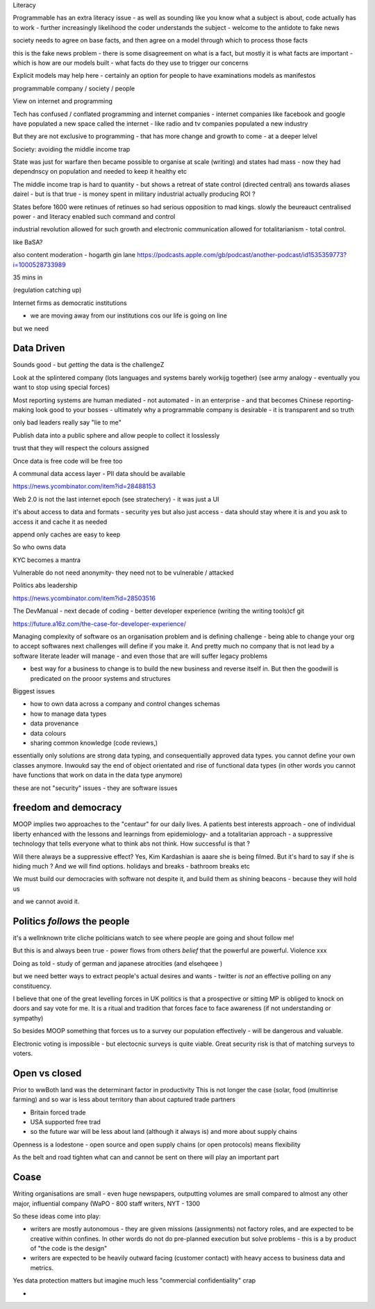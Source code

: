 Literacy

Programmable has an extra literacy issue - as well as sounding like you know what a subject is about, code actually has to work - further increasingly likelihood the coder understands the subject - welcome to the antidote to fake news 

society needs to agree on base facts, and then agree on a model through which to process those facts

this is the fake news problem - there is some disagreement on what is a fact, but mostly it is what facts are important - which is how are our models built - what facts do they use to trigger our concerns 

Explicit models may help here - certainly an option for people to have examinations models as manifestos

programmable company / society / people

View on internet and programming 

Tech has confused / conflated programming and internet companies - internet companies like facebook and google have populated a new space called the internet - like radio and tv companies populated a new industry 

But they are not exclusive to programming - that has more change and growth to come - at a deeper lelvel 

Society: avoiding the middle income trap 

State was just for warfare then became possible to organise at scale (writing) and states had mass - now they had dependnscy on population and needed to keep it healthy etc

The middle income trap is hard to quantity - but shows a retreat of state control (directed central) ans towards aliases dairel - but is that true - is money spent in military industrial actually producing ROI ? 

States before 1600 were retinues of retinues so had serious opposition to mad kings.  slowly the beureauct centralised power - and literacy enabled such command and control

industrial revolution allowed for such growth and electronic communication allowed for totalitarianism - total control. 





like BaSA? 

also 
content moderation 
- hogarth gin lane
https://podcasts.apple.com/gb/podcast/another-podcast/id1535359773?i=1000528733989

35 mins in 

(regulation catching up)


Internet firms as 
democratic institutions 

- we are moving away from our institutions cos our life is going on line

but we need 


Data Driven
-----------
Sounds good - but *getting* the data is the challengeZ

Look at the splintered company (lots languages and systems barely workijg together) (see army analogy - eventually you want to stop using special forces)

Most reporting systems are human mediated - not automated - in an enterprise - and that becomes Chinese reporting- making look good to your bosses - ultimately why a programmable company is desirable - it is transparent and so truth

only bad leaders really say "lie to me"

Publish data into a public sphere and allow people to collect it losslessly

trust that they will respect the colours assigned 


Once data is free code will be free too

A communal data access layer - PII data should be available 

https://news.ycombinator.com/item?id=28488153

Web 2.0 is not the last internet epoch (see stratechery) - it was just a UI 

it's about access to data and formats - security yes but also just access - data should stay where it is and you ask to access it and cache it as needed 

append only caches are easy to keep 

So who owns data 

KYC becomes a mantra


Vulnerable do not need anonymity- they need not to be vulnerable / attacked 


Politics abs leadership

https://news.ycombinator.com/item?id=28503516


The DevManual
- next decade of coding
- better developer experience (writing the writing tools)cf git 

https://future.a16z.com/the-case-for-developer-experience/

Managing complexity of software os an organisation problem and is defining challenge - being able to change your org to accept softwares next challenges will define if you make it.  And pretty much no company that is not lead by a software literate leader will manage - and even those that are will suffer legacy problems 

- best way for a business to change is to build the new business and reverse itself in.  But then the goodwill is predicated on the prooor systems and structures 

Biggest issues

- how to own data across a company and control changes schemas 
- how to manage data types 
- data provenance 
- data colours 
- sharing common knowledge (code reviews,)

essentially only solutions are strong data typing, and consequentially approved data types.  you cannot define your own classes anymore.  Inwoukd say the end of object orientated and rise of functional data types (in other words you cannot have functions that work on data in the data type anymore) 



these are not "security"
issues - they are software issues 


freedom and democracy
---------------------
MOOP implies two approaches to the "centaur" for our daily lives.  A patients best interests approach - one of individual liberty enhanced with the lessons and learnings from epidemiology- and a totalitarian approach - a suppressive technology that tells everyone what to think abs not think.  How successful is that ? 

Will there always be a suppressive effect? Yes, Kim Kardashian is aaare she is being filmed.  But it's hard to say if she is hiding much ? And we will find options. holidays and breaks - bathroom breaks etc 

We must build our democracies with software not despite it, and build them as shining beacons - because they will hold us 

and we cannot avoid it.


Politics *follows* the people
----------------------
it's a wellnknown trite cliche politicians watch to see where people are going and shout follow me!

But this is and always been true - power flows from others *belief* that the powerful are powerful.  Violence xxx

Doing as told - study of german and japanese atrocities (and elsehqeee ) 

but we need better ways to extract people's actual desires and wants - twitter is *not* an effective polling on any constituency.

I believe that one of the great levelling forces in UK politics is that a prospective or sitting MP is obliged to knock on doors and say vote for me.  It is a ritual and tradition that forces face to face awareness (if not understanding or sympathy)

So besides MOOP something that forces us to a survey our population effectively - will be dangerous and valuable.

Electronic voting is impossible - but electocnic surveys is quite viable.  Great security risk is that of matching surveys to voters.

Open vs closed
--------------
Prior to wwBoth land was the determinant factor in productivity
This is not longer the case (solar, food (multinrise farming) and so war is less about territory than about captured trade partners 

- Britain forced trade 
- USA supported free trad
- so the future war will be less about land (although it always is) and more about supply chains 

Openness is a lodestone - open source and open supply chains (or open protocols) means flexibility 

As the belt and road tighten what can and cannot be sent on there will play an important part


Coase
-----
Writing organisations are small - even huge newspapers, outputting volumes are small compared  to almost any other major, influential company (WaPO - 800 staff writers, NYT - 1300 

So these ideas come into play:

- writers are mostly autonomous - they are given missions (assignments) not factory roles, and are expected to be creative within confines.  In other words do not do pre-planned execution but solve problems - this is a by product of "the code is the design"


- writers are expected to be heavily outward facing (customer contact) with heavy access to business data and metrics.

Yes data protection matters but imagine much less "commercial confidentiality" crap 

- 



